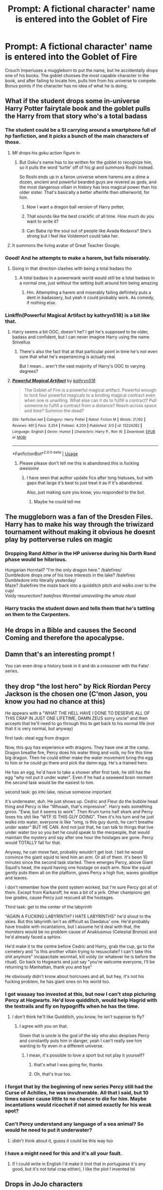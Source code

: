 #+TITLE: Prompt: A fictional character' name is entered into the Goblet of Fire

* Prompt: A fictional character' name is entered into the Goblet of Fire
:PROPERTIES:
:Author: Q-35712
:Score: 136
:DateUnix: 1566691549.0
:DateShort: 2019-Aug-25
:FlairText: Prompt
:END:
Crouch Imperiuses a muggleborn to put the name, but he accidentally drops one of his books. The goblet chooses the most capable character in the book, and after failing to locate him, pulls him from his universe to compete. Bonus points if the character has no idea of what he is doing.


** What if the student drops some in-universe Harry Potter fairytale book and the goblet pulls the Harry from that story who's a total badass
:PROPERTIES:
:Author: VCXXXXX
:Score: 80
:DateUnix: 1566692531.0
:DateShort: 2019-Aug-25
:END:

*** The student could be a SI carrying around a smartphone full of hp fanfiction, and it picks a bunch of the main characters of those.
:PROPERTIES:
:Author: bonsly24
:Score: 55
:DateUnix: 1566695702.0
:DateShort: 2019-Aug-25
:END:

**** Mf drops his goku action figure in
:PROPERTIES:
:Author: GravityMyGuy
:Score: 40
:DateUnix: 1566697546.0
:DateShort: 2019-Aug-25
:END:

***** But Goku's name has to be written for the goblet to recognize him, so it pulls the word ‘turtle' off of his gi and summons Roshi instead.

So Roshi ends up in a fanon universe where harems are a dime a dozen, ancient and powerful bearded guys are revered as gods, and the most dangerous villain in history has less magical power than his older sister. That's basically a better afterlife than otherworld, for him.
:PROPERTIES:
:Author: Khurasan
:Score: 29
:DateUnix: 1566707790.0
:DateShort: 2019-Aug-25
:END:

****** Now I want a dragon ball version of Harry potter,
:PROPERTIES:
:Author: CommanderL3
:Score: 3
:DateUnix: 1566735816.0
:DateShort: 2019-Aug-25
:END:


****** That sounds like the best crackfic of all time. How much do you want to write it?
:PROPERTIES:
:Score: 2
:DateUnix: 1576452051.0
:DateShort: 2019-Dec-16
:END:


****** Can Baba rip the soul out of people like Avada Kedavra? She's strong but I feel like Voldemort could take her.
:PROPERTIES:
:Author: thekingofpwn
:Score: 2
:DateUnix: 1566726604.0
:DateShort: 2019-Aug-25
:END:


**** It summons the living avatar of Great Teacher Google.
:PROPERTIES:
:Author: thrawnca
:Score: 5
:DateUnix: 1566707444.0
:DateShort: 2019-Aug-25
:END:


*** Good! And he attempts to make a harem, but fails miserably.
:PROPERTIES:
:Author: Q-35712
:Score: 21
:DateUnix: 1566694832.0
:DateShort: 2019-Aug-25
:END:

**** Going in that direction clashes with being a total badass tho
:PROPERTIES:
:Author: TheVoteMote
:Score: 8
:DateUnix: 1566708667.0
:DateShort: 2019-Aug-25
:END:

***** A total badass in a powerwank world would still be a total badass in a normal one, just without the setting built around him being amazing
:PROPERTIES:
:Author: aaronhowser1
:Score: 8
:DateUnix: 1566712295.0
:DateShort: 2019-Aug-25
:END:

****** Hm. Attempting a harem and miserably failing definitely puts a dent in badassery, but yeah it could probably work. As comedy, if nothing else.
:PROPERTIES:
:Author: TheVoteMote
:Score: 11
:DateUnix: 1566713474.0
:DateShort: 2019-Aug-25
:END:


*** Linkffn(Powerful Magical Artifact by kathryn518) is a bit like that.
:PROPERTIES:
:Author: TheVoteMote
:Score: 11
:DateUnix: 1566709088.0
:DateShort: 2019-Aug-25
:END:

**** Harry seems a bit OOC, doesn't he? I get he's supposed to be older, badass and confident, but I can never imagine Harry using the name Snivellus
:PROPERTIES:
:Author: Redhotlipstik
:Score: 9
:DateUnix: 1566720143.0
:DateShort: 2019-Aug-25
:END:

***** There's also the fact that at that particular point in time he's not even sure that what he's experiencing is actually real.

But I mean... aren't the vast majority of Harry's OOC to varying degrees?
:PROPERTIES:
:Author: TheVoteMote
:Score: 1
:DateUnix: 1566794463.0
:DateShort: 2019-Aug-26
:END:


**** [[https://www.fanfiction.net/s/13224282/1/][*/Powerful Magical Artifact/*]] by [[https://www.fanfiction.net/u/4404355/kathryn518][/kathryn518/]]

#+begin_quote
  The Goblet of Fire is a powerful magical artifact. Powerful enough to lock four powerful magicals to a binding magical contract even when one is unwilling. What else can it do to fulfill a contract? Pull someone to fulfill a contract from a distance? Reach across space and time? Summon the dead?
#+end_quote

^{/Site/:} ^{fanfiction.net} ^{*|*} ^{/Category/:} ^{Harry} ^{Potter} ^{*|*} ^{/Rated/:} ^{Fiction} ^{M} ^{*|*} ^{/Words/:} ^{21,192} ^{*|*} ^{/Reviews/:} ^{491} ^{*|*} ^{/Favs/:} ^{3,354} ^{*|*} ^{/Follows/:} ^{4,203} ^{*|*} ^{/Published/:} ^{3/3} ^{*|*} ^{/id/:} ^{13224282} ^{*|*} ^{/Language/:} ^{English} ^{*|*} ^{/Genre/:} ^{Humor} ^{*|*} ^{/Characters/:} ^{Harry} ^{P.,} ^{Ron} ^{W.} ^{*|*} ^{/Download/:} ^{[[http://www.ff2ebook.com/old/ffn-bot/index.php?id=13224282&source=ff&filetype=epub][EPUB]]} ^{or} ^{[[http://www.ff2ebook.com/old/ffn-bot/index.php?id=13224282&source=ff&filetype=mobi][MOBI]]}

--------------

*FanfictionBot*^{2.0.0-beta} | [[https://github.com/tusing/reddit-ffn-bot/wiki/Usage][Usage]]
:PROPERTIES:
:Author: FanfictionBot
:Score: 7
:DateUnix: 1566709105.0
:DateShort: 2019-Aug-25
:END:

***** Please please don't tell me this is abandoned.this is fucking /awesome/
:PROPERTIES:
:Author: Lgamezp
:Score: 2
:DateUnix: 1566746903.0
:DateShort: 2019-Aug-25
:END:

****** I have seen that author update fics after long hiatuses, but with gaps that large it's best to just treat it as if it's abandoned.

Also, just making sure you know, you responded to the bot.
:PROPERTIES:
:Author: TheVoteMote
:Score: 2
:DateUnix: 1566794341.0
:DateShort: 2019-Aug-26
:END:

******* Maybe he could tell me
:PROPERTIES:
:Author: Lgamezp
:Score: 2
:DateUnix: 1568516813.0
:DateShort: 2019-Sep-15
:END:


** The muggleborn was a fan of the Dresden Files. Harry has to make his way through the triwizard tournament without making it obvious he doesnt play by potterverse rules on magic
:PROPERTIES:
:Author: handy_savage
:Score: 38
:DateUnix: 1566701279.0
:DateShort: 2019-Aug-25
:END:

*** Dropping Rand Althor in the HP universe during his Darth Rand phase would be hilarious.

Hungarian Horntail? "I'm the only dragon here." /balefires/\\
Dumbledore drops one of his love interests in the lake? /balefires Dumbledore into literally yesterday/\\
Maze? /balefires the maze back into a quidditch pitch and walks over to the cup/\\
Voldy resurection? /balefires Wormtail unravelling the whole ritual/
:PROPERTIES:
:Author: Braakman
:Score: 16
:DateUnix: 1566730717.0
:DateShort: 2019-Aug-25
:END:


*** Harry tracks the student down and tells them that he's tattling on them to the Carpenters.
:PROPERTIES:
:Author: CryptidGrimnoir
:Score: 2
:DateUnix: 1566732489.0
:DateShort: 2019-Aug-25
:END:


** He drops in a Bible and causes the Second Coming and therefore the apocalypse.
:PROPERTIES:
:Author: kenneth1221
:Score: 57
:DateUnix: 1566702251.0
:DateShort: 2019-Aug-25
:END:


** Damn that's an interesting prompt !

You can even drop a history book in it and do a crossover with the Fate/ series.
:PROPERTIES:
:Author: Lenrivk
:Score: 27
:DateUnix: 1566698067.0
:DateShort: 2019-Aug-25
:END:


** they drop "the lost hero" by Rick Riordan Percy Jackson is the chosen one (C'mon Jason, you know you had no chance at this)

He appears with a "WHAT THE HELL HAVE I DONE TO DESERVE ALL OF THIS CRAP IN JUST ONE LIFETIME, DAMN ZEUS sorry uncle" and then accepts that he'll need to go through this to get back to his normal life (not that it is very normal, but anyway)

first task: steal egg from dragon

Now, this guy has experience with dragons. They have one at the camp. Dragon breathe fire, Percy does his water thing and voilà, no fire this time big dragon. Then he could either make the water movement bring the egg to him or he could go there and pick the damn egg. He's a trained hero.

He has an egg, he'd have to take a shower after first task, he still has the egg "why not put it under water". Even if he had a seaweed brain moment the second task would be the easiest to him.

second task: go into lake, rescue someone important

it's underwater, duh. He just shows up. Cedric and Fleur do the bubble head thing and Percy is like "Whoaah, that's impressive". Harry eats something gross. "Eww, but it seems to work". Then Krum turns half shark and Percy loses his shit like "WTF IS THIS GUY DOING". Then it's his turn and he just walks into water, everyone is like "omg, is this guy dumb, he can't breathe under water" BUT HE CAN. And not just that, he can talk to things that live under water too so you bet he could speak to the merpeople, that would maintain the mystery and say after one hour the hostages are gone. Percy would TOTALLY fall for that.

Anyway, he can move fast, probably wouldn't get lost. I bet he would convince the giant squid to lend him an arm. Or all of them. It's been 10 minutes since the second task started. There emerges Percy, above Giant Squid's head, the squid having one hostage on each arm. Now the squid gently puts them all on the platform, gives Percy a high five, waves goodbye and leaves.

I don't remember how the point system worked, but I'm sure Percy got all of them. Except from Karkaroff, he was a bit of a jerk. Other champions get low grades, cause Percy just rescued all the hostages.

Third task: get to the center of the labyrinth

"AGAIN A FUCKING LABYRINTH? I HATE LABYRINTHS" he'd shout to the skies. But this labyrinth isn't as difficult as Daedalus' one. He'd probably have trouble with incantations, but I assume he'd deal with that, the monsters would be no problem cause of Anaklusmus (Celestial Bronze) and he'd already faced a sphinx.

He'd make it to the centre before Cedric and Harry, grab the cup, go to the cemetery and "is this another villain trying to resuscitate? I can't take this shit anymore" incapacitate wormtail, kill voldy (or whatever he is before the ritual). Go back to Hogwarts and just say "you're welcome everyone, I'll be returning to Manhattan, thank you and bye"

He obviously didn't know about horcruxes and all, but hey, it's not his fucking problem, he has giant ones on his world too.
:PROPERTIES:
:Author: mippi_
:Score: 49
:DateUnix: 1566707060.0
:DateShort: 2019-Aug-25
:END:

*** I got waaaay too invested at this, but now I can't stop picturing Percy at Hogwarts. He'd love quidditch, would help Hagrid with the testrails and fly on hypogriffs when he has the time.
:PROPERTIES:
:Author: mippi_
:Score: 24
:DateUnix: 1566707212.0
:DateShort: 2019-Aug-25
:END:

**** I don't think he'll like Quidditch, you know, he isn't suppose to fly?
:PROPERTIES:
:Author: HuntressDemiwitch
:Score: 21
:DateUnix: 1566711463.0
:DateShort: 2019-Aug-25
:END:

***** I agree with you on that.

Given that is uncle is the god of the sky who also despises Percy and constantly puts him in danger, yeah I can't really see him wanting to fly even in a different universe.
:PROPERTIES:
:Score: 12
:DateUnix: 1566724854.0
:DateShort: 2019-Aug-25
:END:

****** I mean, it's possible to love a sport but not play it yourself?
:PROPERTIES:
:Author: darsynia
:Score: 5
:DateUnix: 1566733452.0
:DateShort: 2019-Aug-25
:END:

******* that's what I was going for, thanks
:PROPERTIES:
:Author: mippi_
:Score: 9
:DateUnix: 1566738683.0
:DateShort: 2019-Aug-25
:END:


******* Oh, that's true too.
:PROPERTIES:
:Score: 2
:DateUnix: 1566772601.0
:DateShort: 2019-Aug-26
:END:


*** I forgot that by the beginning of new series Percy still had the Curse of Achilles, he was invulnerable. All that I said, but 10 times easier cause little to no chance to die for him. Maybe incantations would ricochet if not aimed exactly for his weak spot?
:PROPERTIES:
:Author: mippi_
:Score: 5
:DateUnix: 1566739031.0
:DateShort: 2019-Aug-25
:END:


*** Can't Percy understand any language of a sea animal? So would he need to put it underwater?
:PROPERTIES:
:Score: 2
:DateUnix: 1566741238.0
:DateShort: 2019-Aug-25
:END:

**** didn't think about it, guess it could be this way too
:PROPERTIES:
:Author: mippi_
:Score: 1
:DateUnix: 1566744650.0
:DateShort: 2019-Aug-25
:END:


*** I have a might need for this and it's all your fault.
:PROPERTIES:
:Author: scottyboy359
:Score: 1
:DateUnix: 1572198849.0
:DateShort: 2019-Oct-27
:END:

**** If I could write in English I'd make it (not that in portuguese it's any good, but it's not total crap either), I like the plot I invented lol
:PROPERTIES:
:Author: mippi_
:Score: 1
:DateUnix: 1572209890.0
:DateShort: 2019-Oct-28
:END:


** Drops in JoJo characters
:PROPERTIES:
:Author: masaigu1
:Score: 19
:DateUnix: 1566702669.0
:DateShort: 2019-Aug-25
:END:

*** You thought Harry Potter was going to come out of the goblet of fire, but it was me, Dio!
:PROPERTIES:
:Author: swagphia69
:Score: 38
:DateUnix: 1566703885.0
:DateShort: 2019-Aug-25
:END:

**** Underrated comment.
:PROPERTIES:
:Author: d3RPf4CE
:Score: 5
:DateUnix: 1566715875.0
:DateShort: 2019-Aug-25
:END:


*** As the Headmaster waves his wand and the candles dim, the goblet's blue flames turn red and with a wave of sparks, a piece of paper is shot out. In the ensuing silence, the sound of a single discordant note can be heard rising, followed by a distinct /twang/.

"YES! I LOVE THIS SONG" shouts Colin Creevey from the Gryffindor table.

A series of guitar notes follows. Albus Dumbledore clears his throat. "The champion for Durmstrang is....

DIO!"
:PROPERTIES:
:Author: Solo_is_my_copliot
:Score: 7
:DateUnix: 1566724004.0
:DateShort: 2019-Aug-25
:END:


*** The next thing you'll say is, "You have your mother's eyes", isn't that right?
:PROPERTIES:
:Score: 6
:DateUnix: 1566718346.0
:DateShort: 2019-Aug-25
:END:


** /Drops in LotR/

Wait I immediately thought of Gandalf, but honestly Sam might be more worthy of it.

/Drops in A Song of Ice and Fire/

Daenerys Targaryen makes an army out of the dragons instead of stealing the egg from it.
:PROPERTIES:
:Author: machjacob51141
:Score: 15
:DateUnix: 1566725763.0
:DateShort: 2019-Aug-25
:END:

*** Better than LotR, drops in the Silmarillion, Voldemort's face when Eru Ilúvatar shows up.
:PROPERTIES:
:Author: Lokirins
:Score: 7
:DateUnix: 1566739735.0
:DateShort: 2019-Aug-25
:END:

**** Screw him. What about Ancalagon the Black?
:PROPERTIES:
:Author: scottyboy359
:Score: 1
:DateUnix: 1572354789.0
:DateShort: 2019-Oct-29
:END:


*** I don't think Daenerys would be the champion. Probably Jon, or even Stannis. Or Ned if he's still kicking.
:PROPERTIES:
:Author: EpicBeardMan
:Score: 3
:DateUnix: 1566746733.0
:DateShort: 2019-Aug-25
:END:

**** I just wanted the link to dragons
:PROPERTIES:
:Author: machjacob51141
:Score: 3
:DateUnix: 1566748355.0
:DateShort: 2019-Aug-25
:END:


** This has the potential to be either a crack fic or an extremely serious fic that possibly spans multiple books. Or maybe both in one.
:PROPERTIES:
:Author: Flashheart42
:Score: 27
:DateUnix: 1566709752.0
:DateShort: 2019-Aug-25
:END:


** A young Hufflepuff muggle born is sitting near the goblet, reading a fantasy novel, when a 7th year Slytherin grabs it out of their hand. "What's this muggle filth you're reading? It doesnt belong here!" He tosses it over his shoulder, and by luck the book happens to soar into the Goblet of Fire.

Later that night, Dumbledore is startled by not just a 4th name appearing from the Goblet, but a 5th as well. "The champion from The Tower of High Sorcery is Raistlin Majere!"
:PROPERTIES:
:Author: Solo_is_my_copliot
:Score: 12
:DateUnix: 1566724603.0
:DateShort: 2019-Aug-25
:END:


** "For Durmstrang the champion is Victor Krum"

"For Beauxbatons the Champion is Fleur Delacour"

For Hogwarts the champion is Cedric Digory Suddenly the goblet flares again and anoth bit of paper appears dumbledor grabs it and looka confused.

"Erm Willy Wonka?"

The Great Hall doors burst open and a man with a caine walked in limping, before halfway down the hall throwing the caine to one side, doing a forward roll, finishing by holding his hands out to a big round of applause.
:PROPERTIES:
:Author: seanbz93
:Score: 19
:DateUnix: 1566725884.0
:DateShort: 2019-Aug-25
:END:

*** Umpa Lumpa, dompty do this Triwizard champion has a message for you.

I imagine dumbledore bans wonka from the school as wonka cant stop trying to peddell candy to the kids
:PROPERTIES:
:Author: CommanderL3
:Score: 10
:DateUnix: 1566735980.0
:DateShort: 2019-Aug-25
:END:


*** Or, george gets up
:PROPERTIES:
:Author: GodricGryffindor0319
:Score: 2
:DateUnix: 1566757481.0
:DateShort: 2019-Aug-25
:END:


** Drops in a star wars comic book, Goblet reaches for Boba Fett. Remember no disintegration.
:PROPERTIES:
:Author: LilBaby90210
:Score: 6
:DateUnix: 1566736901.0
:DateShort: 2019-Aug-25
:END:

*** The goblet erupts a fifth time and Dumbledore snatches the piece of paper out of the air.

"The fifth champion, representing the... Galactic... Empire? Darth Vader!"

Suddenly a strange, ominous heaving sound can be heard from somewhere in the room.
:PROPERTIES:
:Author: theJandJ
:Score: 9
:DateUnix: 1566749811.0
:DateShort: 2019-Aug-25
:END:

**** Oh my god yes. Yes, yes, yes. Vader... would dominate the tournament. And before anyone says about the lake- he's used the Force to survive the oceans of Mon Cala before, so a mere lake won't be an issue for him. Dragons? Easy. A maze? He'll slice through the hedge. Wormtail has no hope of restraining him, so Voldemort spends another 14 years trying to regain power. (As I see Vader killing his physical body)
:PROPERTIES:
:Author: AgitatedDog
:Score: 6
:DateUnix: 1566752689.0
:DateShort: 2019-Aug-25
:END:

***** I think Vader wouldn't even bother going into the lake. He'd just force pull his target onto the docks without moving from his starting block and be done with it. Rip the ropes apart and yank 'em straight up.
:PROPERTIES:
:Author: theJandJ
:Score: 7
:DateUnix: 1566755878.0
:DateShort: 2019-Aug-25
:END:

****** True! I guess I was more thinking about what he'd do to the Grindylows and Merpeople.
:PROPERTIES:
:Author: AgitatedDog
:Score: 5
:DateUnix: 1566755940.0
:DateShort: 2019-Aug-25
:END:

******* Leace them be if they don't interfere, snap all of their necks with the force if they do. Vader is a ruthless juggernaught but also extremely efficient. He won't expend more energy than he has to.
:PROPERTIES:
:Author: theJandJ
:Score: 5
:DateUnix: 1566758592.0
:DateShort: 2019-Aug-25
:END:


** Well then, can it summon Emperor Karl Franz?
:PROPERTIES:
:Author: MKOFFICIAL357
:Score: 4
:DateUnix: 1566739537.0
:DateShort: 2019-Aug-25
:END:

*** It would summon some chaos champion who would murder the entire school in the name of the blood god
:PROPERTIES:
:Author: machjacob51141
:Score: 2
:DateUnix: 1566748523.0
:DateShort: 2019-Aug-25
:END:

**** *HA! PATHETIC MORTALS! KHORNE DEMANDS TRIBUTE!*
:PROPERTIES:
:Author: MKOFFICIAL357
:Score: 1
:DateUnix: 1566748563.0
:DateShort: 2019-Aug-25
:END:


*** Who?
:PROPERTIES:
:Author: Q-35712
:Score: 1
:DateUnix: 1566739741.0
:DateShort: 2019-Aug-25
:END:

**** Check out Warhammer, then you'll know what I'm talking about.
:PROPERTIES:
:Author: MKOFFICIAL357
:Score: 1
:DateUnix: 1566739770.0
:DateShort: 2019-Aug-25
:END:

***** BLOOD FOR THE BLOOD GOD. SKULLS FOR THE SKULL THRONE!!!
:PROPERTIES:
:Author: theJandJ
:Score: 3
:DateUnix: 1566749657.0
:DateShort: 2019-Aug-25
:END:

****** *HOOOOAAAAAHHHHH*
:PROPERTIES:
:Author: MKOFFICIAL357
:Score: 1
:DateUnix: 1566749687.0
:DateShort: 2019-Aug-25
:END:


** George Smiley doesn't have the faintest hope of completing the tasks. But he quietly figures out that Moody is not who he seems
:PROPERTIES:
:Author: Tsorovar
:Score: 2
:DateUnix: 1566802592.0
:DateShort: 2019-Aug-26
:END:
